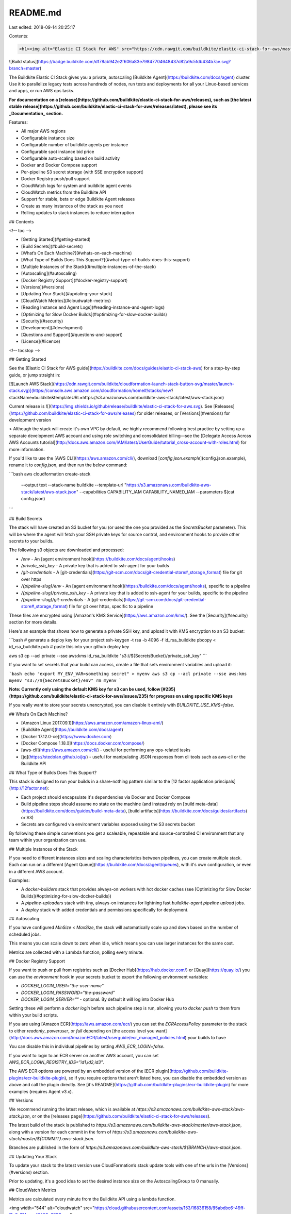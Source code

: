 README.md
=========

Last edited: 2018-09-14 20:25:17

Contents:

.. code-block:: md

    <h1><img alt="Elastic CI Stack for AWS" src="https://cdn.rawgit.com/buildkite/elastic-ci-stack-for-aws/master/images/banner.png"></h1>

![Build status](https://badge.buildkite.com/d178ab942e2f606a83e79847704648437d82a9c5fdb434b7ae.svg?branch=master)

The Buildkite Elastic CI Stack gives you a private, autoscaling [Buildkite Agent](https://buildkite.com/docs/agent) cluster. Use it to parallelize legacy tests across hundreds of nodes, run tests and deployments for all your Linux-based services and apps, or run AWS ops tasks.

**For documentation on a [release](https://github.com/buildkite/elastic-ci-stack-for-aws/releases), such as [the latest stable release](https://github.com/buildkite/elastic-ci-stack-for-aws/releases/latest), please see its _Documentation_ section.**

Features:

- All major AWS regions
- Configurable instance size
- Configurable number of buildkite agents per instance
- Configurable spot instance bid price
- Configurable auto-scaling based on build activity
- Docker and Docker Compose support
- Per-pipeline S3 secret storage (with SSE encryption support)
- Docker Registry push/pull support
- CloudWatch logs for system and buildkite agent events
- CloudWatch metrics from the Buildkite API
- Support for stable, beta or edge Buildkite Agent releases
- Create as many instances of the stack as you need
- Rolling updates to stack instances to reduce interruption

## Contents

<!-- toc -->

- [Getting Started](#getting-started)
- [Build Secrets](#build-secrets)
- [What’s On Each Machine?](#whats-on-each-machine)
- [What Type of Builds Does This Support?](#what-type-of-builds-does-this-support)
- [Multiple Instances of the Stack](#multiple-instances-of-the-stack)
- [Autoscaling](#autoscaling)
- [Docker Registry Support](#docker-registry-support)
- [Versions](#versions)
- [Updating Your Stack](#updating-your-stack)
- [CloudWatch Metrics](#cloudwatch-metrics)
- [Reading Instance and Agent Logs](#reading-instance-and-agent-logs)
- [Optimizing for Slow Docker Builds](#optimizing-for-slow-docker-builds)
- [Security](#security)
- [Development](#development)
- [Questions and Support](#questions-and-support)
- [Licence](#licence)

<!-- tocstop -->

## Getting Started

See the [Elastic CI Stack for AWS guide](https://buildkite.com/docs/guides/elastic-ci-stack-aws) for a step-by-step guide, or jump straight in:

[![Launch AWS Stack](https://cdn.rawgit.com/buildkite/cloudformation-launch-stack-button-svg/master/launch-stack.svg)](https://console.aws.amazon.com/cloudformation/home#/stacks/new?stackName=buildkite&templateURL=https://s3.amazonaws.com/buildkite-aws-stack/latest/aws-stack.json)

Current release is ![](https://img.shields.io/github/release/buildkite/elastic-ci-stack-for-aws.svg). See [Releases](https://github.com/buildkite/elastic-ci-stack-for-aws/releases) for older releases, or [Versions](#versions) for development version

> Although the stack will create it's own VPC by default, we highly recommend following best practice by setting up a separate development AWS account and using role switching and consolidated billing—see the [Delegate Access Across AWS Accounts tutorial](http://docs.aws.amazon.com/IAM/latest/UserGuide/tutorial_cross-account-with-roles.html) for more information.

If you'd like to use the [AWS CLI](https://aws.amazon.com/cli/), download [`config.json.example`](config.json.example), rename it to `config.json`, and then run the below command:

```bash
aws cloudformation create-stack \
  --output text \
  --stack-name buildkite \
  --template-url "https://s3.amazonaws.com/buildkite-aws-stack/latest/aws-stack.json" \
  --capabilities CAPABILITY_IAM CAPABILITY_NAMED_IAM \
  --parameters $(cat config.json)
```

## Build Secrets

The stack will have created an S3 bucket for you (or used the one you provided as the `SecretsBucket` parameter). This will be where the agent will fetch your SSH private keys for source control, and environment hooks to provide other secrets to your builds.

The following s3 objects are downloaded and processed:

* `/env` - An [agent environment hook](https://buildkite.com/docs/agent/hooks)
* `/private_ssh_key` - A private key that is added to ssh-agent for your builds
* `/git-credentials` - A [git-credentials](https://git-scm.com/docs/git-credential-store#_storage_format) file for git over https
* `/{pipeline-slug}/env` - An [agent environment hook](https://buildkite.com/docs/agent/hooks), specific to a pipeline
* `/{pipeline-slug}/private_ssh_key` - A private key that is added to ssh-agent for your builds, specific to the pipeline
* `/{pipeline-slug}/git-credentials` - A [git-credentials](https://git-scm.com/docs/git-credential-store#_storage_format) file for git over https, specific to a pipeline

These files are encrypted using [Amazon's KMS Service](https://aws.amazon.com/kms/). See the [Security](#security) section for more details.

Here's an example that shows how to generate a private SSH key, and upload it with KMS encryption to an S3 bucket:

```bash
# generate a deploy key for your project
ssh-keygen -t rsa -b 4096 -f id_rsa_buildkite
pbcopy < id_rsa_buildkite.pub # paste this into your github deploy key

aws s3 cp --acl private --sse aws:kms id_rsa_buildkite "s3://${SecretsBucket}/private_ssh_key"
```

If you want to set secrets that your build can access, create a file that sets environment variables and upload it:

```bash
echo "export MY_ENV_VAR=something secret" > myenv
aws s3 cp --acl private --sse aws:kms myenv "s3://${SecretsBucket}/env"
rm myenv
```

**Note: Currently only using the default KMS key for s3 can be used, follow [#235](https://github.com/buildkite/elastic-ci-stack-for-aws/issues/235) for progress on using specific KMS keys**

If you really want to store your secrets unencrypted, you can disable it entirely with `BUILDKITE_USE_KMS=false`.

## What’s On Each Machine?

* [Amazon Linux 2017.09.1](https://aws.amazon.com/amazon-linux-ami/)
* [Buildkite Agent](https://buildkite.com/docs/agent)
* [Docker 17.12.0-ce](https://www.docker.com)
* [Docker Compose 1.18.0](https://docs.docker.com/compose/)
* [aws-cli](https://aws.amazon.com/cli/) - useful for performing any ops-related tasks
* [jq](https://stedolan.github.io/jq/) - useful for manipulating JSON responses from cli tools such as aws-cli or the Buildkite API

## What Type of Builds Does This Support?

This stack is designed to run your builds in a share-nothing pattern similar to the [12 factor application principals](http://12factor.net):

* Each project should encapsulate it's dependencies via Docker and Docker Compose
* Build pipeline steps should assume no state on the machine (and instead rely on [build meta-data](https://buildkite.com/docs/guides/build-meta-data), [build artifacts](https://buildkite.com/docs/guides/artifacts) or S3)
* Secrets are configured via environment variables exposed using the S3 secrets bucket

By following these simple conventions you get a scaleable, repeatable and source-controlled CI environment that any team within your organization can use.

## Multiple Instances of the Stack

If you need to different instances sizes and scaling characteristics between pipelines, you can create multiple stack. Each can run on a different [Agent Queue](https://buildkite.com/docs/agent/queues), with it's own configuration, or even in a different AWS account.

Examples:

* A `docker-builders` stack that provides always-on workers with hot docker caches (see [Optimizing for Slow Docker Builds](#optimizing-for-slow-docker-builds))
* A `pipeline-uploaders` stack with tiny, always-on instances for lightning fast `buildkite-agent pipeline upload` jobs.
* A `deploy` stack with added credentials and permissions specifically for deployment.

## Autoscaling

If you have configured `MinSize` < `MaxSize`, the stack will automatically scale up and down based on the number of scheduled jobs.

This means you can scale down to zero when idle, which means you can use larger instances for the same cost.

Metrics are collected with a Lambda function, polling every minute.

## Docker Registry Support

If you want to push or pull from registries such as [Docker Hub](https://hub.docker.com/) or [Quay](https://quay.io/) you can use the `environment` hook in your secrets bucket to export the following environment variables:

* `DOCKER_LOGIN_USER="the-user-name"`
* `DOCKER_LOGIN_PASSWORD="the-password"`
* `DOCKER_LOGIN_SERVER=""` - optional. By default it will log into Docker Hub

Setting these will perform a `docker login` before each pipeline step is run, allowing you to `docker push` to them from within your build scripts.

If you are using [Amazon ECR](https://aws.amazon.com/ecr/) you can set the `ECRAccessPolicy` parameter to the stack to either `readonly`, `poweruser`, or `full` depending on [the access level you want](http://docs.aws.amazon.com/AmazonECR/latest/userguide/ecr_managed_policies.html) your builds to have

You can disable this in individual pipelines by setting `AWS_ECR_LOGIN=false`.

If you want to login to an ECR server on another AWS account, you can set `AWS_ECR_LOGIN_REGISTRY_IDS="id1,id2,id3"`.

The AWS ECR options are powered by an embedded version of the [ECR plugin](https://github.com/buildkite-plugins/ecr-buildkite-plugin), so if you require options that aren't listed here, you can disable the embedded version as above and call the plugin directly. See [it's README](https://github.com/buildkite-plugins/ecr-buildkite-plugin) for more examples (requires Agent v3.x).

## Versions

We recommend running the latest release, which is available at `https://s3.amazonaws.com/buildkite-aws-stack/aws-stack.json`, or on the [releases page](https://github.com/buildkite/elastic-ci-stack-for-aws/releases).

The latest build of the stack is published to `https://s3.amazonaws.com/buildkite-aws-stack/master/aws-stack.json`, along with a version for each commit in the form of `https://s3.amazonaws.com/buildkite-aws-stack/master/${COMMIT}.aws-stack.json`.

Branches are published in the form of `https://s3.amazonaws.com/buildkite-aws-stack/${BRANCH}/aws-stack.json`.

## Updating Your Stack

To update your stack to the latest version use CloudFormation’s stack update tools with one of the urls in the [Versions](#versions) section.

Prior to updating, it's a good idea to set the desired instance size on the AutoscalingGroup to 0 manually.

## CloudWatch Metrics

Metrics are calculated every minute from the Buildkite API using a lambda function.

<img width="544" alt="cloudwatch" src="https://cloud.githubusercontent.com/assets/153/16836158/85abdbc6-49ff-11e6-814c-eaf2400e8333.png">

You’ll find the stack’s metrics under "Custom Metrics > Buildkite" within CloudWatch.

## Reading Instance and Agent Logs

Each instance streams both system messages and Buildkite Agent logs to CloudWatch Logs under two log groups:

* `/var/log/messages` - System logs
* `/var/log/buildkite-agent.log` - Buildkite Agent logs
* `/var/log/docker` - Docker daemon logs
* `/var/log/elastic-stack.log` - Boot process logs

Within each stream the logs are grouped by instance id.

To debug an agent first find the instance id from the agent in Buildkite, head to your [CloudWatch Logs Dashboard](https://console.aws.amazon.com/cloudwatch/home?#logs:), choose either the system or Buildkite Agent log group, and then search for the instance id in the list of log streams.

## Optimizing for Slow Docker Builds

For large legacy applications the Docker build process might take a long time on new instances. For these cases it’s recommended to create an optimized "builder" stack which doesn't scale down, keeps a warm docker cache and is responsible for building and pushing the application to Docker Hub before running the parallel build jobs across your normal CI stack.

An example of how to set this up:

1. Create a Docker Hub repository for pushing images to
1. Update the pipeline’s `env` hook in your secrets bucket to perform a `docker login`
1. Create a builder stack with its own queue (i.e. `elastic-builders`), making sure to use `beta` agents so you can use the [Docker Compose Buildkite Plugin](https://github.com/buildkite-plugins/docker-compose-buildkite-plugin) and [pre-building](https://github.com/buildkite-plugins/docker-compose-buildkite-plugin#pre-building-the-image)

Here is an example build pipeline based on a production Rails application:

```yaml
steps:
  - name: ":docker: :package:"
    plugins:
      docker-compose:
        build: app
        image-repository: my-docker-org/my-repo
    agents:
      queue: elastic-builders
  - wait
  - name: ":hammer:"
    command: ".buildkite/steps/tests"
    plugins:
      docker-compose:
        run: app
    agents:
      queue: elastic
    parallelism: 75
```

See [Issue 81](https://github.com/buildkite/elastic-ci-stack-for-aws/issues/81) for ideas on other solutions (contributions welcome!).

## Security

This repository hasn't been reviewed by security researchers so exercise caution and careful thought with what credentials you make available to your builds.

Anyone with commit access to your codebase (including third-party pull-requests if you've enabled them in Buildkite) will have access to your secrets bucket files.

Also keep in mind the EC2 HTTP metadata server is available from within builds, which means builds act with the same IAM permissions as the instance.

## Development

To get started with customizing your own stack, or contributing fixes and features:

```bash
# Build an AMI
make build

# Or, to set things up locally and create the stack on AWS
make create-stack

# You can use any of the AWS* environment variables that the aws-cli supports
AWS_PROFILE="some-profile" make create-stack

# You can also use aws-vault or similar
aws-vault exec some-profile -- make create-stack
```

If you need to build your own AMI (because you've changed something in the `packer` directory), run:

```bash
make clean build-ami
```

## Questions and Support

Feel free to drop an email to support@buildkite.com with questions. It helps us if you can provide the following details:

```
# List your stack parameters
aws cloudformation describe-stacks --stack-name MY_STACK_NAME \
  --query 'Stacks[].Parameters[].[ParameterKey,ParameterValue]' --output table
```

Provide us with logs from Cloudwatch Logs:

```
/buildkite/elastic-stack-init/{instance-id}
/buildkite/docker-daemon/{instance-id}
```

Alternately, drop by `#aws-stack` and `#aws` channels in [Buildkite Community Slack](https://chat.buildkite.com/) and ask your question!

## Licence

See [Licence.md](Licence.md) (MIT)


